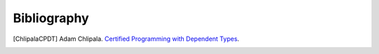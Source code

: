 ****************************************
Bibliography
****************************************


..
    All citations must be referenced.

.. only:: draft

    [ChlipalaCPDT]_.


.. [ChlipalaCPDT] Adam Chlipala. `Certified Programming with Dependent Types
   <http://adam.chlipala.net/cpdt/cpdt.pdf>`_.
